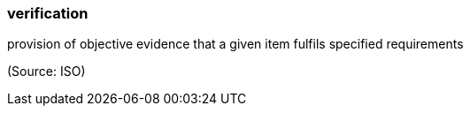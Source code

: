 === verification

provision of objective evidence that a given item fulfils specified requirements

(Source: ISO)

